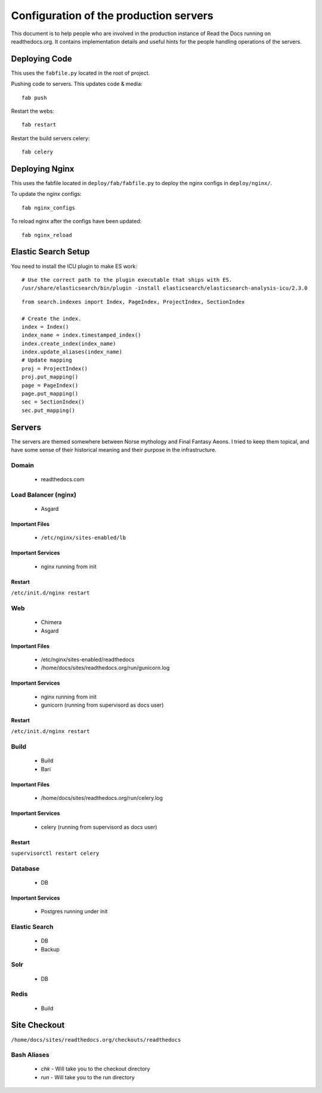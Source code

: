 Configuration of the production servers
=======================================

This document is to help people who are involved in the production instance of Read the Docs running on readthedocs.org. It contains implementation details and useful hints for the people handling operations of the servers.

Deploying Code
--------------

This uses the ``fabfile.py`` located in the root of project.

Pushing code to servers. This updates code & media::

    fab push

Restart the webs::

    fab restart

Restart the build servers celery::

    fab celery

Deploying Nginx
---------------

This uses the fabfile located in ``deploy/fab/fabfile.py`` to deploy the nginx configs in ``deploy/nginx/``.

To update the nginx configs::

    fab nginx_configs 

To reload nginx after the configs have been updated::

    fab nginx_reload

Elastic Search Setup
--------------------

You need to install the ICU plugin to make ES work::

        # Use the correct path to the plugin executable that ships with ES.
	/usr/share/elasticsearch/bin/plugin -install elasticsearch/elasticsearch-analysis-icu/2.3.0

::

    from search.indexes import Index, PageIndex, ProjectIndex, SectionIndex
     
    # Create the index.
    index = Index()
    index_name = index.timestamped_index()
    index.create_index(index_name)
    index.update_aliases(index_name)
    # Update mapping
    proj = ProjectIndex()
    proj.put_mapping()
    page = PageIndex()
    page.put_mapping()
    sec = SectionIndex()
    sec.put_mapping()


Servers
-------
The servers are themed somewhere between Norse mythology and Final Fantasy Aeons. I tried to keep them topical, and have some sense of their historical meaning and their purpose in the infrastructure.

Domain
~~~~~~

    * readthedocs.com

Load Balancer (nginx)
~~~~~~~~~~~~~~~~~~~~~
    * Asgard

Important Files
```````````````
    * ``/etc/nginx/sites-enabled/lb``

Important Services
``````````````````
    * nginx running from init

Restart
```````

``/etc/init.d/nginx restart``

Web
~~~
    * Chimera
    * Asgard

Important Files
```````````````
    * /etc/nginx/sites-enabled/readthedocs
    * /home/docs/sites/readthedocs.org/run/gunicorn.log

Important Services
``````````````````
    * nginx running from init
    * gunicorn (running from supervisord as docs user)

Restart
```````

``/etc/init.d/nginx restart``

Build
~~~~~
    * Build
    * Bari

Important Files
```````````````
    * /home/docs/sites/readthedocs.org/run/celery.log

Important Services
``````````````````
    * celery (running from supervisord as docs user)
Restart
```````

``supervisorctl restart celery``

Database
~~~~~~~~
    * DB

Important Services
``````````````````
    * Postgres running under init

Elastic Search
~~~~~~~~~~~~~~

    * DB
    * Backup

Solr
~~~~
    * DB

Redis
~~~~~
    * Build

Site Checkout
-------------

``/home/docs/sites/readthedocs.org/checkouts/readthedocs``

Bash Aliases
~~~~~~~~~~~~

    * `chk` - Will take you to the checkout directory
    * `run` - Will take you to the run directory

